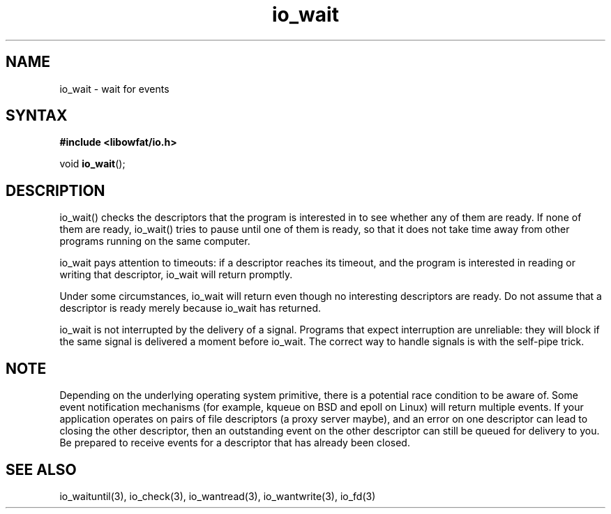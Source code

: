 .TH io_wait 3
.SH NAME
io_wait \- wait for events
.SH SYNTAX
.B #include <libowfat/io.h>

void \fBio_wait\fP();
.SH DESCRIPTION
io_wait() checks the descriptors that the program is interested in to
see whether any of them are ready. If none of them are ready, io_wait()
tries to pause until one of them is ready, so that it does not take time
away from other programs running on the same computer.

io_wait pays attention to timeouts: if a descriptor reaches its timeout,
and the program is interested in reading or writing that descriptor,
io_wait will return promptly.

Under some circumstances, io_wait will return even though no interesting
descriptors are ready. Do not assume that a descriptor is ready merely
because io_wait has returned.

io_wait is not interrupted by the delivery of a signal. Programs that
expect interruption are unreliable: they will block if the same signal
is delivered a moment before io_wait. The correct way to handle signals
is with the self-pipe trick.

.SH NOTE
Depending on the underlying operating system primitive, there is a
potential race condition to be aware of. Some event notification
mechanisms (for example, kqueue on BSD and epoll on Linux) will return
multiple events. If your application operates on pairs of file
descriptors (a proxy server maybe), and an error on one descriptor
can lead to closing the other descriptor, then an outstanding event on
the other descriptor can still be queued for delivery to you. Be
prepared to receive events for a descriptor that has already been
closed.

.SH "SEE ALSO"
io_waituntil(3), io_check(3), io_wantread(3), io_wantwrite(3), io_fd(3)
